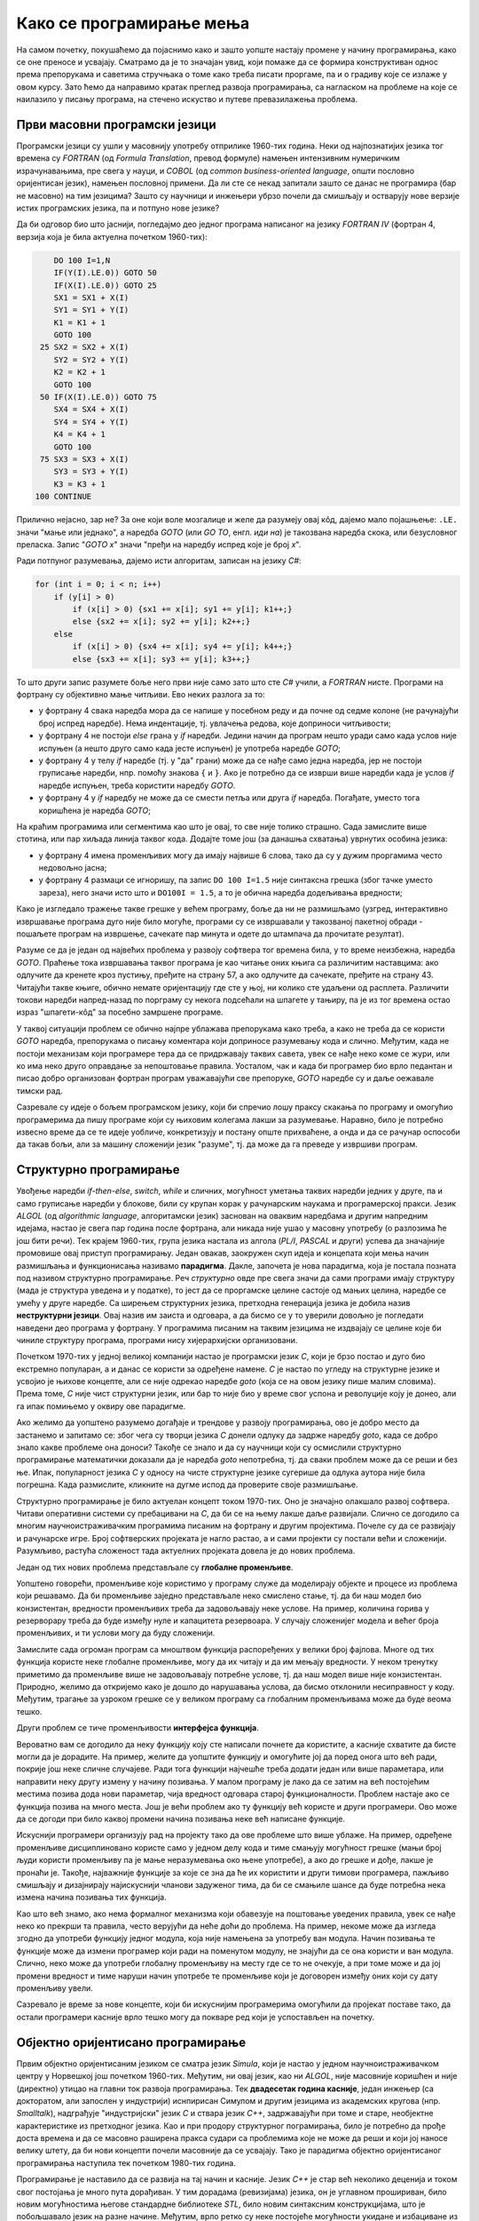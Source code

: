 Како се програмирање мења
=========================

На самом почетку, покушаћемо да појаснимо како и зашто уопште настају промене у начину 
програмирања, како се оне преносе и усвајају. Сматрамо да је то значајан увид, који помаже 
да се формира конструктиван однос према препорукама и саветима стручњака о томе како треба 
писати проргаме, па и о градиву које се излаже у овом курсу. Зато ћемо да направимо кратак 
преглед развоја програмирања, са нагласком на проблеме на које се наилазило у писању програма, 
на стечено искуство и путеве превазилажења проблема.


Први масовни програмски језици
------------------------------

Програмски језици су ушли у масовнију употребу отприлике 1960-тих година. Неки од најпознатијих 
језика тог времена су *FORTRAN* (од *Formula Translation*, превод формуле) намењен интензивним 
нумеричким израчунавањима, пре свега у науци, и *COBOL* (од *common business-oriented language*, 
општи пословно оријентисан језик), намењен пословној примени. Да ли сте се некад запитали зашто 
се данас не програмира (бар не масовно) на тим језицима? Зашто су научници и инжењери убрзо 
почели да смишљају и остварују нове верзије истих програмских језика, па и потпуно нове језике?

Да би одговор био што јаснији, погледајмо део једног програма написаног на језику *FORTRAN IV* 
(фортран 4, верзија која је била актуелна почетком 1960-тих):

.. code-block:: fortran

      DO 100 I=1,N
      IF(Y(I).LE.0)) GOTO 50
      IF(X(I).LE.0)) GOTO 25
      SX1 = SX1 + X(I)
      SY1 = SY1 + Y(I)
      K1 = K1 + 1
      GOTO 100
   25 SX2 = SX2 + X(I)
      SY2 = SY2 + Y(I)
      K2 = K2 + 1
      GOTO 100
   50 IF(X(I).LE.0)) GOTO 75
      SX4 = SX4 + X(I)
      SY4 = SY4 + Y(I)
      K4 = K4 + 1
      GOTO 100
   75 SX3 = SX3 + X(I)
      SY3 = SY3 + Y(I)
      K3 = K3 + 1
  100 CONTINUE

Прилично нејасно, зар не? За оне који воле мозгалице и желе да разумеју овај кôд, дајемо мало 
појашњење: ``.LE.`` значи "мање или једнако", а наредба *GOTO* (или *GO TO*, енгл. *иди на*) је 
такозвана наредба скока, или безусловног преласка. Запис "*GOTO x*" значи "пређи на наредбу 
испред које је број *x*".

Ради потпуног разумевања, дајемо исти алгоритам, записан на језику *C#*:

.. code-block:: csharp

    for (int i = 0; i < n; i++)
        if (y[i] > 0)
            if (x[i] > 0) {sx1 += x[i]; sy1 += y[i]; k1++;}
            else {sx2 += x[i]; sy2 += y[i]; k2++;}
        else
            if (x[i] > 0) {sx4 += x[i]; sy4 += y[i]; k4++;}
            else {sx3 += x[i]; sy3 += y[i]; k3++;}


То што други запис разумете боље него први није само зато што сте *C#* учили, а *FORTRAN* нисте. 
Програми на фортрану су објективно мање читљиви. Ево неких разлога за то:

- у фортрану 4 свака наредба мора да се напише у посебном реду и да почне од седме колоне (не 
  рачунајући број испред наредбе). Нема индентације, тј. увлачења редова, које доприноси читљивости;
- у фортрану 4 не постоји *else* грана у *if* наредби. Једини начин да програм нешто уради само 
  када услов није испуњен (а нешто друго само када јесте испуњен) је употреба наредбе *GOTO*;
- у фортрану 4 у телу *if* наредбе (тј. у "да" грани) може да се нађе само једна наредба, јер не 
  постоји груписање наредби, нпр. помоћу знакова ``{`` и ``}``. Ако је потребно да се изврши више 
  наредби када је услов *if* наредбе испуњен, треба користити наредбу *GOTO*.
- у фортрану 4 у *if* наредбу не може да се смести петља или друга *if* наредба. Погађате, уместо 
  тога коришћена је наредба *GOTO*;

.. comment

    Куриозитет: скуп дозвољених знакова фортрана 4 чине само ови знакови: ``ABCDEFGHIJKLMNOPQRSTUVWXYZ0123456789=+-*/(),.$``
    Дакле, нема неких, данас потпуно уобичајених знакова, као што су ``[] {} < > % # \``. 
    Данас практично нема програма у коме се не појављује бар неки од ових знакова.

На краћим програмима или сегментима као што је овај, то све није толико страшно. Сада замислите 
више стотина, или пар хиљада линија таквог кода. Додајте томе још (за данашња схватања) уврнутих 
особина језика:

- у фортрану 4 имена променљивих могу да имају највише 6 слова, тако да су у дужим проргамима 
  често недовољно јасна;
- у фортрану 4 размаци се игноришу, па запис ``DO 100 I=1.5`` није синтаксна грешка (због тачке 
  уместо зареза), него значи исто што и ``DO100I = 1.5``,  а то је обична наредба додељивања вредности;

Како је изгледало тражење такве грешке у већем програму, боље да ни не размишљамо (узгред, 
интерактивно извршавање програма дуго није било могуће, програми су се извршавали у такозваној 
пакетној обради - пошаљете програм на извршење, сачекате пар минута и одете до штампача да 
прочитате резултат).


Разуме се да је један од највећих проблема у развоју софтвера тог времена била, у то време 
неизбежна, наредба *GOTO*. Праћење тока извршавања таквог програма је као читање оних књига са 
различитим наставцима: ако одлучите да кренете кроз пустињу, пређите на страну 57, а ако одлучите 
да сачекате, пређите на страну 43. Читајући такве књиге, обично немате оријентацију где сте у њој, 
ни колико сте удаљени од расплета. Различити токови наредби напред-назад по порграму су некога 
подсећали на шпагете у тањиру, па је из тог времена остао израз "шпагети-кôд" за посебно замршене 
програме. 

.. infonote::

    У време интензивног коришћења *GOTO* наредби, **програмерима је било тешко да испрате начин 
    размишљања и основне идеје својих колега** само на основу програмског кôда. На пример, када 
    се наиђе на *GOTO* наредбу, тешко је испратити да ли се помоћу ње покушава симулирање *ELSE* 
    гране или уметање друге *IF* наредбе, јер све GOTO наредбе изгледају исто. Зато је било 
    уобичајено да аутор програма уз кôд приложи и тзв. алгоритамску шему, која помаже да програм 
    разумеју и други програмери.

У таквој ситуацији проблем се обично најпре ублажава препорукама како треба, а како не треба да 
се користи *GOTO* наредба, препорукама о писању коментара који доприносе разумевању кода и слично. 
Међутим, када не постоји механизам који програмере тера да се придржавају таквих савета, увек се 
нађе неко коме се жури, или ко има неко друго оправдање за непоштовање правила. Уосталом, чак и 
када би програмер био врло педантан и писао добро организован фортран програм уважавајући све 
препоруке, *GOTO* наредбе су и даље оежавале тимски рад.

Сазревале су идеје о бољем програмском језику, који би спречио лошу праксу скакања по програму и 
омогућио програмерима да пишу програме који су њиховим колегама лакши за разумевање. Наравно, било 
је потребно извесно време да се те идеје уобличе, конкретизују и постану опште прихваћене, а онда 
и да се рачунар оспособи да такав бољи, али за машину сложенији језик "разуме", тј. да може да га 
преведе у извршиви програм.

Структурно програмирање
-----------------------

Увођење наредби *if-then-else*, *switch*, *while* и сличних, могућност уметања таквих наредби 
једних у друге, па и само груписање наредби у блокове, били су крупан корак у рачунарским наукама 
и програмерској пракси. Језик *ALGOL* (од *algorithmic language*, алгоритамски језик) заснован на 
оваквим наредбама и другим напредним идејама, настао је свега пар година после фортрана, али никада 
није ушао у масовну употребу (о разлозима ће још бити речи). Тек крајем 1960-тих, група језика 
настала из алгола (*PL/I*, *PASCAL* и други) успева да значајније промовише овај приступ програмирању. 
Један овакав, заокружен скуп идеја и концепата који мења начин размишљања и функционисања називамо 
**парадигма**. Дакле, започета је нова парадигма, која је постала позната под називом структурно 
програмирање. Реч *структурно* овде пре свега значи да сами програми имају структуру (мада је 
структура уведена и у податке), то јест да се проргамске целине састоје од мањих целина, наредбе се 
умећу у друге наредбе. Са ширењем структурних језика, претходна генерација језика је добила назив 
**неструктурни језици**. Овај назив им заиста и одговара, а да бисмо се у то уверили довољно је 
погледати наведени део програма у фортрану. У програмима писаним на таквим језицима не издвајају 
се целине које би чиниле структуру програма, програми нису хијерархијски организовани.

Почетком 1970-тих у једној великој компанији настао је програмски језик *C*, који је брзо постао и 
дуго био екстремно популаран, а и данас се користи за одређене намене. *C* је настао по угледу на 
структурне језике и усвојио је њихове концепте, али се није одрекао наредбе *goto* (која се на овом 
језику пише малим словима). Према томе, *C* није чист структурни језик, или бар то није био у време 
свог успона и револуције коју је донео, али га ипак помињемо у оквиру ове парадигме.

Ако желимо да уопштено разумемо догађаје и трендове у развоју програмирања, ово је добро место да 
застанемо и запитамо се: због чега су творци језика *C* донели одлуку да задрже наредбу *goto*, када 
се добро знало какве проблеме она доноси? Такође се знало и да су научници који су осмислили 
структурно програмирање математички доказали да је наредба *goto* непотребна, тј. да сваки проблем 
може да се реши и без ње. Ипак, популарност језика *C* у односу на чисте структурне језике сугерише 
да одлука аутора није била погрешна. Када размислите, кликните на дугме испод да проверите своје 
размишљање.

.. reveal:: popularnost_c
    :showtitle: Језик C и наредба GOTO
    :hidetitle: Сакриј објашњење

    **Језик C и наредба GOTO**
    
    У то време већ је био написан велики број програма на фортрану и другим неструкрурним 
    језицима, које је било тешко одржавати и развијати даље. Задржавање наредбе *goto* у језику 
    *C* омогућило је далеко лакше (чак и аутоматско) превођење, тј. миграцију програма са старијих 
    језика на *C*. То је овом језику дало огромну почетну базу програмског кода, што га је учинило 
    недостижним по распрострањености и тражености у односу на чисте структурне језике, који су 
    почињали практично од нуле. При томе програмери углавном нису користили наредбу *goto* у новим 
    *C* програмима, али је из наведеног разлога било важно да она постоји. Са навикавањем 
    програмера на нове концепте, наредба *goto* је убрзо природно нестала из употребе.
    
    Наравно да наредба *goto* и преузимање програма са старијих језика није једини, па ни 
    најважнији разлог велике популарности језика *C*, али је на описани начин допринела да он 
    брзо постане популаран. Не треба сметнути с ума оригиналне доприносе овог језика. Поред 
    осталог, *C* је циљано писан тако да може што једноставније и што потпуније да искористи 
    постојећи хардвер (нпр. адресирање на нивоу бајта је била значајна могућност у време малих 
    и скупих меморија).

Структурно програмирање је било актуелан концепт током 1970-тих. Оно је значајно олакшало развој 
софтвера. Читави оперативни системи су пребацивани на *C*, да би се на њему лакше даље развијали. 
Слично се догодило са многим научноистраживачким програмима писаним на фортрану и другим 
пројектима. Почеле су да се развијају и рачунарске игре. Број софтверских пројеката је нагло 
растао, а и сами пројекти су постали већи и сложенији. Разумљиво, растућа сложеност тада актуелних 
пројеката довела је до нових проблема. 

Један од тих нових проблема представљале су **глобалне променљиве**. 

Уопштено говорећи, променљиве које користимо у програму служе да моделирају објекте и процесе из 
проблема који решавамо. Да би променљиве заједно представљале неко смислено стање, тј. да би наш 
модел био конзистентан, вредности променљивих треба да задовољавају неке услове. На пример, 
количина горива у резерворару треба да буде између нуле и капацитета резервоара. У случају 
сложенијег модела и већег броја променљивих, и ти услови могу да буду сложенији. 

Замислите сада огроман програм са мноштвом функција распоређених у велики број фајлова. Многе од 
тих функција користе неке глобалне променљиве, могу да их читају и да им мењају вредности. У неком 
тренутку приметимо да променљиве више не задовољавају потребне услове, тј. да наш модел више није 
конзистентан. Природно, желимо да откријемо како је дошло до нарушавања услова, да бисмо отклонили 
несиправност у коду. Међутим, трагање за узроком грешке се у великом програму са глобалним 
променљивама може да буде веома тешко.

Други проблем се тиче променљивости **интерфејса функција**. 

Вероватно вам се догодило да неку функцију коју сте написали почнете да користите, а касније 
схватите да бисте могли да је дорадите. На пример, желите да уопштите функцију и омогућите јој 
да поред онога што већ ради, покрије још неке сличне случајеве. Ради тога функцији најчешће 
треба додати један или више параметара, или направити неку другу измену у начину позивања. У 
малом програму је лако да се затим на већ постојећим местима позива дода нови параметар, чија 
вредност одговара старој функционалности. Проблем настаје ако се функција позива на много места. 
Још је већи проблем ако ту функцију већ користе и други програмери. Ово може да се догоди при 
било каквој промени начина позивања неке већ написане функције.

Искуснији програмери организују рад на пројекту тако да ове проблеме што више ублаже. На пример, 
одређене променљиве дисциплиновано користе само у једном делу кода и тиме смањују могућност 
грешке (мањи број људи користи променљиву па је мање неразумевања око њене употребе), а ако до 
грешке и дође, лакше је пронаћи је. Такође, најважније функције за које се зна да ће их користити 
и други тимови програмера, пажљиво смишљају и дизајнирају најискуснији чланови задуженог тима, 
да би се смањиле шансе да буде потребна нека измена начина позивања тих функција. 

Као што већ знамо, ако нема формалног механизма који обавезује на поштовање уведених правила, увек 
се нађе неко ко прекрши та правила, често верујући да неће доћи до проблема. На пример, некоме 
може да изгледа згодно да употреби функцију једног модула, која није намењена за употребу ван 
модула. Начин позивања те функције може да измени програмер који ради на поменутом модулу, не 
знајући да се она користи и ван модула. Слично, неко може да употреби глобалну променљиву на 
месту где се то не очекује, а при томе може и да јој промени вредност и тиме наруши начин 
употребе те променљиве који је договорен између оних који су дату променљиву увели.

Сазревало је време за нове концепте, који би искуснијим програмерима омогућили да пројекат поставе 
тако, да остали програмери касније врло тешко могу да покваре ред који је успостављен на почетку.

Објектно оријентисано програмирање
----------------------------------

Првим објектно оријентисаним језиком се сматра језик *Simula*, који је настао у једном 
научноистраживачком центру у Норвешкој још почетком 1960-тих. Међутим, ни овај језик, као ни 
*ALGOL*, није масовније коришћен и није (директно) утицао на главни ток развоја програмирања. Тек 
**двадесетак година касније**, један инжењер (са докторатом, али запослен у индустрији) иснпирисан 
Симулом и другим језицима из академских кругова (нпр. *Smalltalk*), надграђује "индустријски" језик 
*C* и ствара језик *C++*, задржавајући при томе и старе, необјектне карактеристике из претходног 
језика. Као и при продору структурног пограмирања, било је потребно да прође доста времена и да се 
масовно раширена пракса судари са проблемима које не може да реши и који јој наносе велику штету, 
да би нови концепти почели масовније да се усвајају. Тако је парадигма објектно оријентисаног 
програмирања наступила тек почетком 1980-тих година.

Програмирање је наставило да се развија на тај начин и касније. Језик *C++* је стар већ неколико 
деценија и током свог постојања је много пута дорађиван. У тим дорадама (ревизијама) језика, он 
је углавном прошириван, било новим могућностима његове стандардне библиотеке *STL*, било новим 
синтаксним конструкцијама, што је побољшавало језик на разне начине. Међутим, врло ретко су неке 
постојеће могућности укидане и избациване из језика, јер би то значило престанак рада огромног 
броја постојећих програма у новим верзијама језика. У ревизије језика често су укључивани и 
концепти развијени у научним круговима, мада обично са задршком од бар неколико година између 
првих објављивања нових коцепата и њихове масовне примене, када се за тим концептима јавила 
озбиљна потреба.

О новостима које је самом својом појавом, а и каснијим развојем донело објектно оријентисано 
програмирање (скраћено: ООП) ће бити много више речи у наставку. Овде ћемо се тих новитета само 
дотаћи, да бисмо додатно илустровали изнесени поглед на развој програмирања.

Најважнији појам парадигме ООП је класа. Распоређивање кода у класе нам омогућава да неке 
променљиве и неке функције учинимо недоступним ван класе (променљиве и функције унутар класе се 
зову поља, односно методи класе). На тај начин, класе доносе једно могуће решење проблема описаних 
у вези са структурним програмирањем (глобалне променљиве и глобалне функције). Када о класи 
размишљамо као неко ко ту класу прави, проглашавање неких података и функција за приватне делове 
класе називамо **енкапсулација** (затварање у капсулу). Када о класи размишљамо као неко ко ту 
класу користи, то што су неки делови класе невидљиви споља називамо **апстракција**. Корисник 
класе не мора да зна ништа о томе како је класа имплементирана, њега једино интересује интерфејс 
(начин употребе) те класе. У ствари је и боље да корисник класе не зна ништа о имплементацији 
класе да не би почео да тражи начине да се веже за неке детаље имплементације, који би могли 
касније да се промене. Везивањем за детаље имплементације отежавамо даљи развој и побољшавање 
кода класе. У том смислу, апстракција као концепт за корисника класе значи бављење само оним што 
је битно, а то је експонирана (откривена, изложена) функционалност и начин употребе те 
функционалности, док све остало може да се занемари.

Поред концепата енкапсулације и апстракције, ООП је донело и друге важне концепте, који су 
одговорили на још неке честе потребе програмера. Концепт **наслеђивања** је омогућио да постојећу 
функционалност једноставно надограђујемо на различите начине на различитим местима, а да при томе 
постојећи кôд не мора ни да се мења ни да се копира. Концепт **полиморфизма** је омогућио да да 
објекте различитог типа и различитог понашања користимо као да су истог типа, што значајно 
поједностављује њихову употребу. Као што смо рекли, свим овим и другим концептима ћемо се бавити 
кроз већи део овог курса. 

Други правци развоја програмирања
---------------------------------

Један, али не и једини ток развоја програмских језика и парадигми програмирања чине неструктурни, 
структурни и објектно оријентисани језици, о којима је до сада било речи. Све ове језике једним 
именом називамо **императивним** језицима. Поред императивних, упоредо су се развијали и други 
језици и програмске парадигме, као што су разни облици декларативног програмирања (функционално 
програмирање, логичко програмирање, реактивно програмирање и други). Овде се нећемо упуштати у 
детаљније упознавање ових или других парадигми, већ ћемо само поменути пар концепата који су из 
њих стигли и до императивних језика.

Поменули смо потребу да у оквиру једног модула поједине функције сакријемо и сачувамо само за 
интерну употребу. Приватни методи класа су један начин да се тај циљ оствари. Другачије решење 
нам стиже из функционалног програмирања кроз концепте угнежђених (локалних) функција, анонимних 
функција и сличне. Ови концепти нам омогућавају да напишемо функцију која може да се користи на 
само једном месту у коду (анонимна функција), или да ограничимо употребу функције на мали део кода 
у њеној близини (локална функција), не допуштајући да се она користи за нешто за шта није намењена.

Још један важан концепт који се промовише функционалним програмирањем су непроменљиви (имутабилни) 
подаци. Идеја је да се у програму користе имена којима се вредност придружује само једном. Такве 
величине се не могу касније променити, већ само могу да се користе за израчунавање нових величина. 
Доследно и потпуно спровођење овог концепта у императивним језицима не би било практично, али и 
делимичним спровођењем може да се поправи квалитет програма, односно смањи могућност грешке. Неки 
принципи који проистичу из концепта непроменљивих података су:

- Функције треба да за исте аргументе увек дају исти резултат (не треба да имају и чувају неко 
  своје "интерно стање", од кога би резултат могао да зависи)
- Функције треба да примају податке само преко аргумената (не треба да имају приступ додатним 
  подацима, као што би биле нпр. глобалне променљиве)
- Функције треба да дају резултате само као враћене вредности (не треба да мењају вредности својих 
  аргумената или било које друге вредности)

Поштовањем ових принципа нестаје могућност да функција произведе такозвани *споредан ефекат* (*side 
effect*, бочни ефекат), односно скривено дејство. Када функције имају споредан ефекат, промена 
редоследа рачунања или поновно позивање неке функције могу да доведу до другачијег резултата и 
грешака, што се и дешава када програмер који мења кôд није свестан споредних ефеката. Управо зато 
је пожељно да функције немају споредних ефеката, а ако их имају да они буду што очигледнији, нпр. 
на основу имена функције.

Принцип избегавања споредног ефекта и употребе "чистих" функција је донекле у супротности са 
концептом енкапсулације, који управо нуди могућност памћења унутрашњег стања. Ово значи да 
различите концепте треба примењивати са јасним циљем и разумевањем. Концепт којег ћете се држати 
у пројекту зависи од тога које проблеме желите да избегнете. Ове концепте не морате да примењујете 
истовремено, а ако их користите у истом пројекту, не морате да их користите на истом нивоу 
сложености (нивоу апстракције). Ово ће вероватно бити јасније у конкретним ситуацијама, на какве 
ћемо наилазити и током овог курса. 

Декларативни програмски језици као језици и као целовита парадигма су углавном остали везани за 
академске (образовне и научноистраживачке) кругове и до сада се нису у значајној мери пренели на 
индустрију софтвера. Део разлога је свакако и у огромном наслеђеном коду, који се не може ни 
одбацити (у питању је велика вредност) ни мигрирати тако да буде у пуном складу са предложеним 
концептима (преправке су велике и не могу да се аутоматизују). Још један разлог је ефикасност, 
јер имплементација декларативних језика често заостаје по брзини извршавања за императивним 
језицима. Ипак, као што видимо, неки концепти декларативног програмирања проналазе своје путеве 
и полако улазе у императивне језике као један могући стил писања кода. 

Сажетак
-------

Из свега реченог можемо да уочимо неке правилности у развоју програмирања, а сличне правилности 
постоје и у другим областима људског деловања.

На пример, до помака у концептима и схватањима по правилу долази на овакав начин:

- Током времена се примете извесни проблеми и тешкоће у раду.
- Међу научницима и истраживачима се појављују нови концепти у чистом, на неки начин идеалном 
  облику, али такве концепте је због наслеђеног кода тешко применити у целини и у чистом облику.
- У индустрији почињу да се примењују решења заснована на "саветима за избегавање проблема". 
  Успех је делимичан, проблеми су и даље присутни, штета расте.
- Нови концепти улазе у ширу праксу, било кроз нове језике, било кроз проширења постојећих језика, 
  али по правилу уз задржавање постојећих, проблематичних особина претходних језика или верзија језика. 
- Следи период наглог раста и напретка, током кога се стиже до нових изазова на вишем нивоу.

Побољшања масовно коришћених језика се дешавају споро, по правилу тек када даљи напредак пројеката 
постане толико спор и скуп да се промена исплати. Чак и тада се не усвајају предложена, потпуно нова 
и чиста решења (она су увек прескупа), него се та решења комбинују са оним што већ постоји. Инжењери 
су принуђени да праве компромисе и усвајају решења у мери у којој могу да их уклопе у затечено стање. 
Тиме што омогућава комбиновање кода писаног старим и новим стилом, индустрија софтвера постиже 
компромис између два циља: са једне стране, допушта да се програми писани на превазиђен начин (или 
њихови директни преводи) још дуго користе, а са друге, допушта сваком тиму програмера да пређе на 
нови концепт онда када је за то спреман и када му одговара. 

На жалост, прављењем описаних компромиса настају врло сложени језици са много различитих 
могућности, али то је цена напретка у постојећим условима.

Можемо да кажемо да развоју софтвера (а и развоју уопште) више погодује еволуција, тј. постепена 
промена на боље, него револуција, која значи нови почетак и одбацивање претходног. На овај начин 
треба гледати и на већину нових концепата. Они највероватније још дуго неће постати обавезујући и 
у том смислу њихово усвајање није хитно. Међутим, учење, разумевање и постепено усвајање тих 
концепата је веома важно за све програмере и оне који ће то постати. Програми могу да се пишу на 
разне начине, али у великом пројекту је увек боље следити препоруке, јер то значи мање великих 
преправки и дугорочно гледано већу ефикасност.

Савет о учењу
'''''''''''''

Нови концепти се обично ислуструју на малим примерима, да би пажња читалаца била усредсређена на 
оно о чему је реч. На жалост, на тако малим примерима корист од новог концепта често не може да 
дође до (пуног) изражаја, па тај концепт може да делује као бескористан, тј. као неко "паметовање 
у празно". Треба имати на уму да су концепти о којима ће бити речи уведени да би решавали проблеме 
који настају у великим програмима, па њихово дејство треба и замишљати на великим програмима.

Када довољно увежбате смишљање алгоритама и писање мањих програма, дешаваће вам се разне ситуације. 
Претпоставимо да умете да решите проблем којим се тренутно бавите. Ако при томе неки концепт о коме 
сте учили не разумете или не осећате његов смисао, боље је да на свој начин завршите то на чему 
тренутно радите. Праћење упутстава без разумевања тешко може да буде корисно, а може да буде и 
погрешно. Ако концепт оквирно разумете али вам није неопходан, можете да пробате да га следите за 
вежбу, са идејом да ће се тај тренинг касније исплатити. 

У обе ове ситуације вероватно је ипак најкорисније да пређете **на сложеније задатке, најпре 
самостално, а затим и у тиму** (рад у тиму је посебно вредно искуство). Да би вам савети који 
нуде решење неког проблема били корисни, потребно је прво да имате проблем. Када се сударите са 
задатком који вам је довољно изазован, лакше ћете препознати које препоруке за вас имају смисла и 
могу да вам помогну. За сврсисходну и корисну примену савета и препорука о којима је овде реч, 
потребно је њихово дубље разумевање, а оно долази постепено, са искуством и радом на већим пројектима.


.. comment

    Дакле, кренимо храбро напред.

    На следећој слици је приказана идеја о перципираној (доживљеној) тежини проблема, у зависности 
    од усвојених концепата и стварне, објективне комплексности. Зелена боја означава оно што 
    доживљавамо као лако, а црвена тешко.

    ГРАФИК!

    овде слика - график (x: време, y: комплексност)
        перципирана тежина проблема представљена бојом (доле десно зелено, горе лево црвено, са 
        постепеним прелазом)

    ~~~~

    Међу функцијама природно настаје извесна хијерархија.

    **слика дрвета позива**

    Функције које су ближе корену дрвета су обично улазне тачке у поједине модуле, док функције 
    које су ближе листовима обично имплементирају поједине функционалности унутар модула. За 
    функционисање целог пројекта је важно да се 

    Мањи интерфејс према кориснику
    
    ~~~~
    
    Било је људи који су говорили: "Шта ће ми *while* када имам *goto*", или "Шта ће ми приватни 
    чланови у класи", или нешто друго. 

